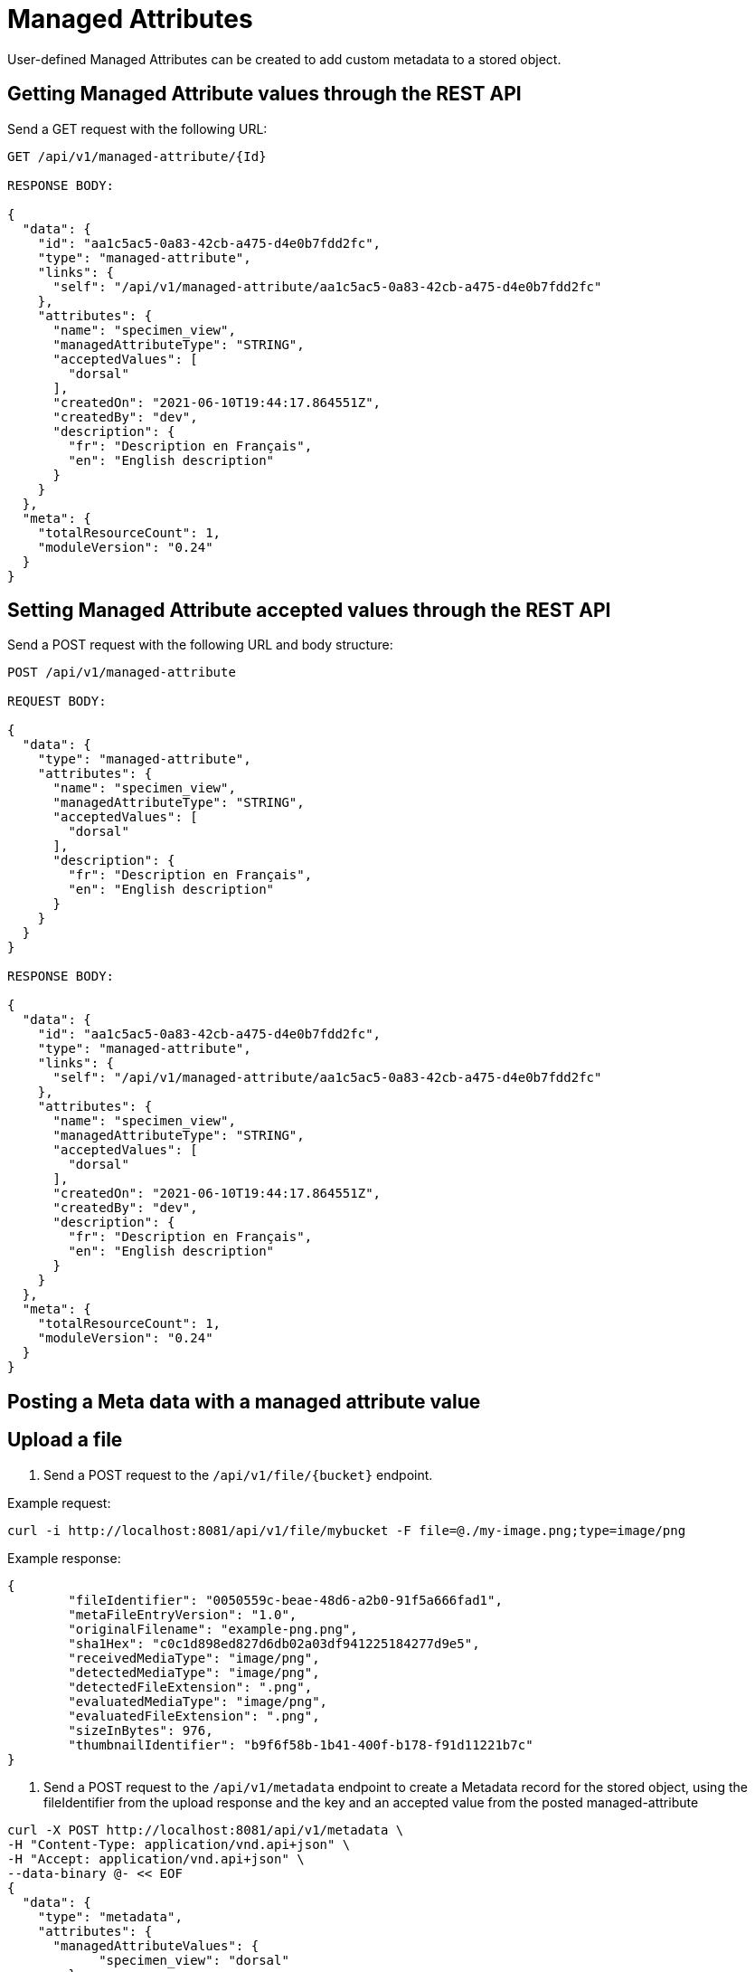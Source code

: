 = Managed Attributes

User-defined Managed Attributes can be created to add custom metadata to a stored object.

== Getting Managed Attribute values through the REST API

Send a GET request with the following URL:

```
GET /api/v1/managed-attribute/{Id}

RESPONSE BODY:

{
  "data": {
    "id": "aa1c5ac5-0a83-42cb-a475-d4e0b7fdd2fc",
    "type": "managed-attribute",
    "links": {
      "self": "/api/v1/managed-attribute/aa1c5ac5-0a83-42cb-a475-d4e0b7fdd2fc"
    },
    "attributes": {
      "name": "specimen_view",
      "managedAttributeType": "STRING",
      "acceptedValues": [
        "dorsal"
      ],
      "createdOn": "2021-06-10T19:44:17.864551Z",
      "createdBy": "dev",
      "description": {
        "fr": "Description en Français",
        "en": "English description"
      }
    }
  },
  "meta": {
    "totalResourceCount": 1,
    "moduleVersion": "0.24"
  }
}
```

== Setting Managed Attribute accepted values through the REST API

Send a POST request with the following URL and body structure:

```
POST /api/v1/managed-attribute

REQUEST BODY:

{
  "data": {
    "type": "managed-attribute",
    "attributes": {
      "name": "specimen_view",
      "managedAttributeType": "STRING",
      "acceptedValues": [
        "dorsal"
      ],
      "description": {
        "fr": "Description en Français",
        "en": "English description"
      }
    }
  }
}

RESPONSE BODY:

{
  "data": {
    "id": "aa1c5ac5-0a83-42cb-a475-d4e0b7fdd2fc",
    "type": "managed-attribute",
    "links": {
      "self": "/api/v1/managed-attribute/aa1c5ac5-0a83-42cb-a475-d4e0b7fdd2fc"
    },
    "attributes": {
      "name": "specimen_view",
      "managedAttributeType": "STRING",
      "acceptedValues": [
        "dorsal"
      ],
      "createdOn": "2021-06-10T19:44:17.864551Z",
      "createdBy": "dev",
      "description": {
        "fr": "Description en Français",
        "en": "English description"
      }
    }
  },
  "meta": {
    "totalResourceCount": 1,
    "moduleVersion": "0.24"
  }
}
```

== Posting a Meta data with a managed attribute value

== Upload a file

1. Send a POST request to the `/api/v1/file/{bucket}` endpoint.

Example request:

```sh
curl -i http://localhost:8081/api/v1/file/mybucket -F file=@./my-image.png;type=image/png
```

Example response:

```sh
{
	"fileIdentifier": "0050559c-beae-48d6-a2b0-91f5a666fad1",
	"metaFileEntryVersion": "1.0",
	"originalFilename": "example-png.png",
	"sha1Hex": "c0c1d898ed827d6db02a03df941225184277d9e5",
	"receivedMediaType": "image/png",
	"detectedMediaType": "image/png",
	"detectedFileExtension": ".png",
	"evaluatedMediaType": "image/png",
	"evaluatedFileExtension": ".png",
	"sizeInBytes": 976,
	"thumbnailIdentifier": "b9f6f58b-1b41-400f-b178-f91d11221b7c"
}

```

2. Send a POST request to the `/api/v1/metadata` endpoint to create a Metadata record for the stored
object, using the fileIdentifier from the upload response and the key and an accepted value from the posted managed-attribute

```sh
curl -X POST http://localhost:8081/api/v1/metadata \
-H "Content-Type: application/vnd.api+json" \
-H "Accept: application/vnd.api+json" \
--data-binary @- << EOF
{
  "data": {
    "type": "metadata",
    "attributes": {
      "managedAttributeValues": {
            "specimen_view": "dorsal"
        },
      "bucket": "mybucket",
      "dcType": "Image",
      "fileExtension": ".png",
      "fileIdentifier": "0050559c-beae-48d6-a2b0-91f5a666fad1"
    }
  }
}
EOF
```

Example of valid attribute value response:
```
{
    "data": {
        "id": "54df3f57-7577-4997-9148-68553efbffae",
        "type": "metadata",
        "links": {
            "self": "/api/v1/metadata/54df3f57-7577-4997-9148-68553efbffae"
        },
        "attributes": {
            "createdBy": "dev",
            "createdOn": "2021-06-10T21:11:51.783642Z",
            "bucket": "mybucket",
            "fileIdentifier": "aaab886b-e2e6-46ff-8da0-5aeff46e48a0",
            "fileExtension": ".png",
            "dcFormat": "image/png",
            "dcType": "IMAGE",
            "acDigitizationDate": null,
            "xmpMetadataDate": "2021-06-10T21:11:51.872084Z",
            "xmpRightsWebStatement": "https://open.canada.ca/en/open-government-licence-canada",
            "dcRights": "Copyright Government of Canada",
            "xmpRightsOwner": "Government of Canada",
            "xmpRightsUsageTerms": "Government of Canada Usage Term",
            "orientation": null,
            "originalFilename": "my-image.png",
            "acHashFunction": "SHA-1",
            "acHashValue": "cedf4a9d0cecfb8c39732cd9bd61b7938cb0a5ca",
            "createdDate": "2021-06-10T21:11:51.783642Z",
            "publiclyReleasable": true,
            "group": "mybucket",
            "managedAttributeValues": {
                "specimen_view": "dorsal"
            }
        },
        "relationships": {
            "derivatives": {
                "links": {
                    "self": "/api/v1/metadata/54df3f57-7577-4997-9148-68553efbffae/relationships/derivatives",
                    "related": "/api/v1/metadata/54df3f57-7577-4997-9148-68553efbffae/derivatives"
                }
            },
            "acMetadataCreator": {
                "links": {
                    "self": "/api/v1/metadata/54df3f57-7577-4997-9148-68553efbffae/relationships/acMetadataCreator",
                    "related": "/api/v1/metadata/54df3f57-7577-4997-9148-68553efbffae/acMetadataCreator"
                }
            },
            "dcCreator": {
                "links": {
                    "self": "/api/v1/metadata/54df3f57-7577-4997-9148-68553efbffae/relationships/dcCreator",
                    "related": "/api/v1/metadata/54df3f57-7577-4997-9148-68553efbffae/dcCreator"
                }
            }
        }
    },
    "meta": {
        "totalResourceCount": 1,
        "external": [
            {
                "type": "person",
                "href": "Agent/api/v1/person"
            }
        ],
        "moduleVersion": "0.24"
    }
}
```

